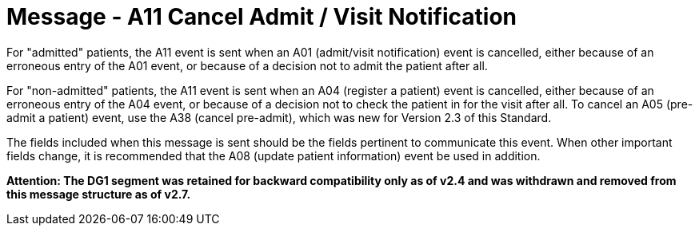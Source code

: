 = Message - A11 Cancel Admit / Visit Notification
:v291_section: "3.3.11"
:v2_section_name: "ADT/ACK - Cancel Admit / Visit Notification (Event A11)"
:generated: "Thu, 01 Aug 2024 15:25:17 -0600"

For "admitted" patients, the A11 event is sent when an A01 (admit/visit notification) event is cancelled, either because of an erroneous entry of the A01 event, or because of a decision not to admit the patient after all.

For "non-admitted" patients, the A11 event is sent when an A04 (register a patient) event is cancelled, either because of an erroneous entry of the A04 event, or because of a decision not to check the patient in for the visit after all. To cancel an A05 (pre-admit a patient) event, use the A38 (cancel pre-admit), which was new for Version 2.3 of this Standard.

The fields included when this message is sent should be the fields pertinent to communicate this event. When other important fields change, it is recommended that the A08 (update patient information) event be used in addition.

*Attention: The DG1 segment was retained for backward compatibility only as of v2.4 and was withdrawn and removed from this message structure as of v2.7.*

[message_structure-table]

[ack_chor-table]

[ack_message_structure-table]

[ack_chor-table]

